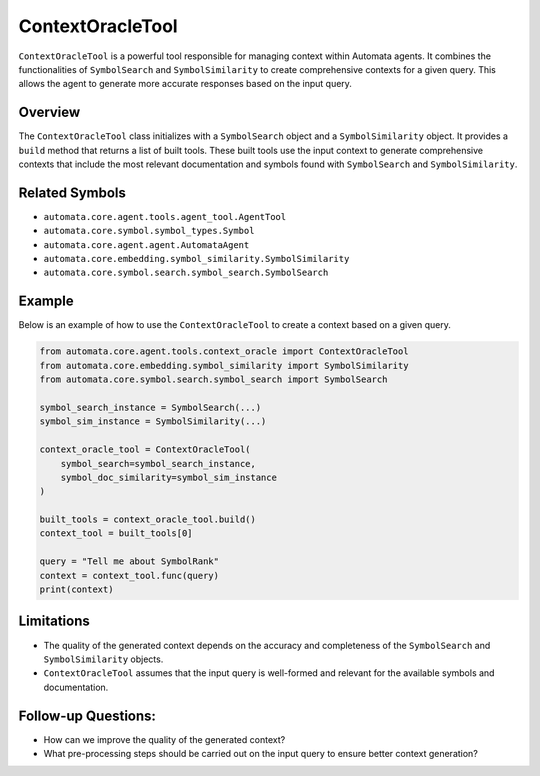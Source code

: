 ContextOracleTool
=================

``ContextOracleTool`` is a powerful tool responsible for managing
context within Automata agents. It combines the functionalities of
``SymbolSearch`` and ``SymbolSimilarity`` to create comprehensive
contexts for a given query. This allows the agent to generate more
accurate responses based on the input query.

Overview
--------

The ``ContextOracleTool`` class initializes with a ``SymbolSearch``
object and a ``SymbolSimilarity`` object. It provides a ``build`` method
that returns a list of built tools. These built tools use the input
context to generate comprehensive contexts that include the most
relevant documentation and symbols found with ``SymbolSearch`` and
``SymbolSimilarity``.

Related Symbols
---------------

-  ``automata.core.agent.tools.agent_tool.AgentTool``
-  ``automata.core.symbol.symbol_types.Symbol``
-  ``automata.core.agent.agent.AutomataAgent``
-  ``automata.core.embedding.symbol_similarity.SymbolSimilarity``
-  ``automata.core.symbol.search.symbol_search.SymbolSearch``

Example
-------

Below is an example of how to use the ``ContextOracleTool`` to create a
context based on a given query.

.. code:: python

   from automata.core.agent.tools.context_oracle import ContextOracleTool
   from automata.core.embedding.symbol_similarity import SymbolSimilarity
   from automata.core.symbol.search.symbol_search import SymbolSearch

   symbol_search_instance = SymbolSearch(...)
   symbol_sim_instance = SymbolSimilarity(...)

   context_oracle_tool = ContextOracleTool(
       symbol_search=symbol_search_instance,
       symbol_doc_similarity=symbol_sim_instance
   )

   built_tools = context_oracle_tool.build()
   context_tool = built_tools[0]

   query = "Tell me about SymbolRank"
   context = context_tool.func(query)
   print(context)

Limitations
-----------

-  The quality of the generated context depends on the accuracy and
   completeness of the ``SymbolSearch`` and ``SymbolSimilarity``
   objects.
-  ``ContextOracleTool`` assumes that the input query is well-formed and
   relevant for the available symbols and documentation.

Follow-up Questions:
--------------------

-  How can we improve the quality of the generated context?
-  What pre-processing steps should be carried out on the input query to
   ensure better context generation?
